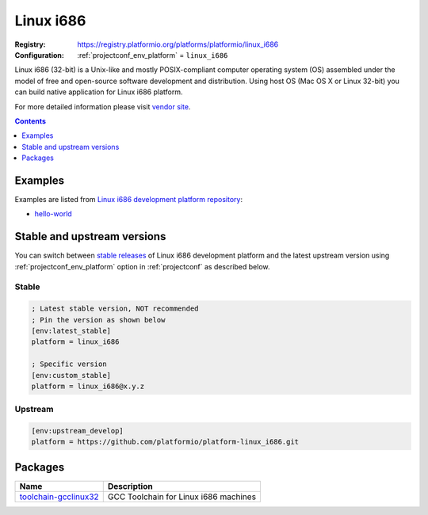 ..  Copyright (c) 2014-present PlatformIO <contact@platformio.org>
    Licensed under the Apache License, Version 2.0 (the "License");
    you may not use this file except in compliance with the License.
    You may obtain a copy of the License at
       http://www.apache.org/licenses/LICENSE-2.0
    Unless required by applicable law or agreed to in writing, software
    distributed under the License is distributed on an "AS IS" BASIS,
    WITHOUT WARRANTIES OR CONDITIONS OF ANY KIND, either express or implied.
    See the License for the specific language governing permissions and
    limitations under the License.

.. _platform_linux_i686:

Linux i686
==========

:Registry:
  `https://registry.platformio.org/platforms/platformio/linux_i686 <https://registry.platformio.org/platforms/platformio/linux_i686>`__
:Configuration:
  :ref:`projectconf_env_platform` = ``linux_i686``

Linux i686 (32-bit) is a Unix-like and mostly POSIX-compliant computer operating system (OS) assembled under the model of free and open-source software development and distribution. Using host OS (Mac OS X or Linux 32-bit) you can build native application for Linux i686 platform.

For more detailed information please visit `vendor site <https://registry.platformio.org/platforms/platformio/linux_i686?utm_source=platformio.org&utm_medium=docs>`_.

.. contents:: Contents
    :local:
    :depth: 1


Examples
--------

Examples are listed from `Linux i686 development platform repository <https://github.com/platformio/platform-linux_i686/tree/master/examples?utm_source=platformio.org&utm_medium=docs>`_:

* `hello-world <https://github.com/platformio/platform-linux_i686/tree/master/examples/hello-world?utm_source=platformio.org&utm_medium=docs>`_

Stable and upstream versions
----------------------------

You can switch between `stable releases <https://github.com/platformio/platform-linux_i686/releases>`__
of Linux i686 development platform and the latest upstream version using
:ref:`projectconf_env_platform` option in :ref:`projectconf` as described below.

Stable
~~~~~~

.. code-block:: ini

    ; Latest stable version, NOT recommended
    ; Pin the version as shown below
    [env:latest_stable]
    platform = linux_i686
    
    ; Specific version
    [env:custom_stable]
    platform = linux_i686@x.y.z
    
Upstream
~~~~~~~~

.. code-block:: ini

    [env:upstream_develop]
    platform = https://github.com/platformio/platform-linux_i686.git
    

Packages
--------

.. list-table::
    :header-rows:  1

    * - Name
      - Description

    * - `toolchain-gcclinux32 <https://registry.platformio.org/tools/platformio/toolchain-gcclinux32>`__
      - GCC Toolchain for Linux i686 machines